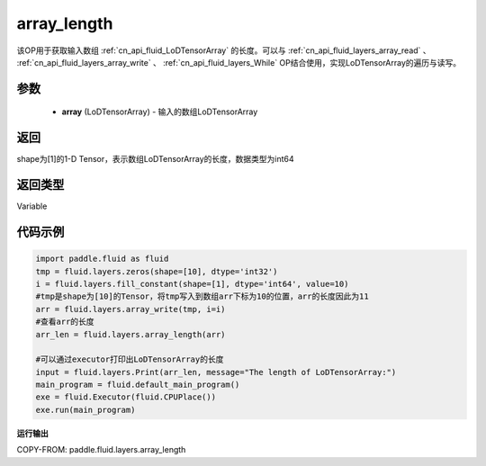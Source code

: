 .. _cn_api_fluid_layers_array_length:

array_length
-------------------------------

.. py:function:: paddle.fluid.layers.array_length(array)




该OP用于获取输入数组 :ref:`cn_api_fluid_LoDTensorArray` 的长度。可以与 :ref:`cn_api_fluid_layers_array_read` 、 :ref:`cn_api_fluid_layers_array_write` 、 :ref:`cn_api_fluid_layers_While` OP结合使用，实现LoDTensorArray的遍历与读写。

参数
::::::::::::

    - **array** (LoDTensorArray) - 输入的数组LoDTensorArray

返回
::::::::::::
shape为[1]的1-D Tensor，表示数组LoDTensorArray的长度，数据类型为int64

返回类型
::::::::::::
Variable

代码示例
::::::::::::

.. code-block:: python

    import paddle.fluid as fluid
    tmp = fluid.layers.zeros(shape=[10], dtype='int32')
    i = fluid.layers.fill_constant(shape=[1], dtype='int64', value=10)
    #tmp是shape为[10]的Tensor，将tmp写入到数组arr下标为10的位置，arr的长度因此为11
    arr = fluid.layers.array_write(tmp, i=i)
    #查看arr的长度
    arr_len = fluid.layers.array_length(arr)

    #可以通过executor打印出LoDTensorArray的长度
    input = fluid.layers.Print(arr_len, message="The length of LoDTensorArray:")
    main_program = fluid.default_main_program()
    exe = fluid.Executor(fluid.CPUPlace())
    exe.run(main_program)

**运行输出**

COPY-FROM: paddle.fluid.layers.array_length